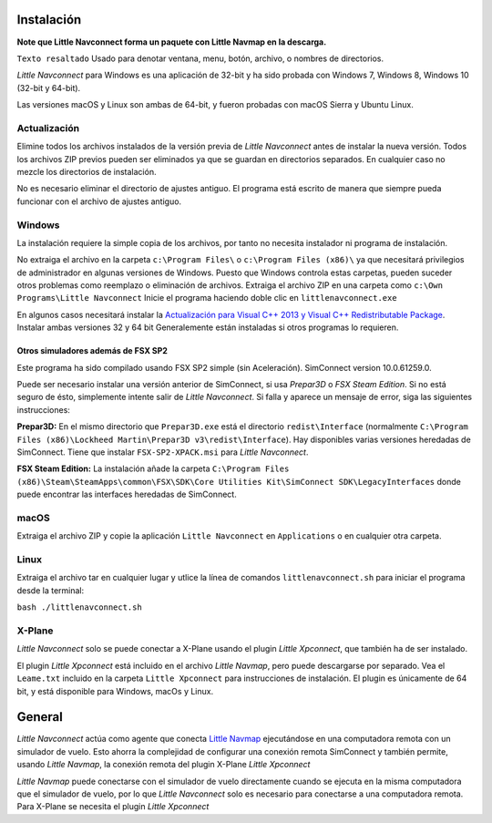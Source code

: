 .. _installation:

Instalación
-----------

**Note que Little Navconnect forma un paquete con Little Navmap en la
descarga.**

``Texto resaltado`` Usado para denotar ventana, menu, botón, archivo, o
nombres de directorios.

*Little Navconnect* para Windows es una aplicación de 32-bit y ha sido
probada con Windows 7, Windows 8, Windows 10 (32-bit y 64-bit).

Las versiones macOS y Linux son ambas de 64-bit, y fueron probadas con
macOS Sierra y Ubuntu Linux.

Actualización
~~~~~~~~~~~~~

Elimine todos los archivos instalados de la versión previa de *Little
Navconnect* antes de instalar la nueva versión. Todos los archivos ZIP
previos pueden ser eliminados ya que se guardan en directorios
separados. En cualquier caso no mezcle los directorios de instalación.

No es necesario eliminar el directorio de ajustes antiguo. El programa
está escrito de manera que siempre pueda funcionar con el archivo de
ajustes antiguo.

Windows
~~~~~~~

La instalación requiere la simple copia de los archivos, por tanto no
necesita instalador ni programa de instalación.

No extraiga el archivo en la carpeta ``c:\Program Files\`` o
``c:\Program Files (x86)\`` ya que necesitará privilegios de
administrador en algunas versiones de Windows. Puesto que Windows
controla estas carpetas, pueden suceder otros problemas como reemplazo o
eliminación de archivos. Extraiga el archivo ZIP en una carpeta como
``c:\Own Programs\Little Navconnect`` Inicie el programa haciendo doble
clic en ``littlenavconnect.exe``

En algunos casos necesitará instalar la `Actualización para Visual C++
2013 y Visual C++ Redistributable
Package <https://support.microsoft.com/en-us/help/3179560/update-for-visual-c-2013-and-visual-c-redistributable-package>`__.
Instalar ambas versiones 32 y 64 bit Generalemente están instaladas si
otros programas lo requieren.

.. _other-simulators-than-fsx-sp2:

Otros simuladores además de FSX SP2
^^^^^^^^^^^^^^^^^^^^^^^^^^^^^^^^^^^

Este programa ha sido compilado usando FSX SP2 simple (sin Aceleración).
SimConnect version 10.0.61259.0.

Puede ser necesario instalar una versión anterior de SimConnect, si usa
*Prepar3D* o *FSX Steam Edition*. Si no está seguro de ésto, simplemente
intente salir de *Little Navconnect*. Si falla y aparece un mensaje de
error, siga las siguientes instrucciones:

**Prepar3D:** En el mismo directorio que ``Prepar3D.exe`` está el
directorio ``redist\Interface`` (normalmente
``C:\Program Files (x86)\Lockheed Martin\Prepar3D v3\redist\Interface``).
Hay disponibles varias versiones heredadas de SimConnect. Tiene que
instalar ``FSX-SP2-XPACK.msi`` para *Little Navconnect*.

**FSX Steam Edition:** La instalación añade la carpeta
``C:\Program Files (x86)\Steam\SteamApps\common\FSX\SDK\Core Utilities Kit\SimConnect SDK\LegacyInterfaces``
donde puede encontrar las interfaces heredadas de SimConnect.

macOS
~~~~~

Extraiga el archivo ZIP y copie la aplicación ``Little Navconnect`` en
``Applications`` o en cualquier otra carpeta.

Linux
~~~~~

Extraiga el archivo tar en cualquier lugar y utlice la línea de comandos
``littlenavconnect.sh`` para iniciar el programa desde la terminal:

``bash ./littlenavconnect.sh``

X-Plane
~~~~~~~

*Little Navconnect* solo se puede conectar a X-Plane usando el plugin
*Little Xpconnect*, que también ha de ser instalado.

El plugin *Little Xpconnect* está incluido en el archivo *Little
Navmap*, pero puede descargarse por separado. Vea el ``Leame.txt``
incluido en la carpeta ``Little Xpconnect`` para instrucciones de
instalación. El plugin es únicamente de 64 bit, y está disponible para
Windows, macOs y Linux.

General
-------

*Little Navconnect* actúa como agente que conecta `Little
Navmap <https://albar965.github.io/littlenavmap.html>`__ ejecutándose en
una computadora remota con un simulador de vuelo. Esto ahorra la
complejidad de configurar una conexión remota SimConnect y también
permite, usando *Little Navmap*, la conexión remota del plugin X-Plane
*Little Xpconnect*

*Little Navmap* puede conectarse con el simulador de vuelo directamente
cuando se ejecuta en la misma computadora que el simulador de vuelo, por
lo que *Little Navconnect* solo es necesario para conectarse a una
computadora remota. Para X-Plane se necesita el plugin *Little
Xpconnect*
